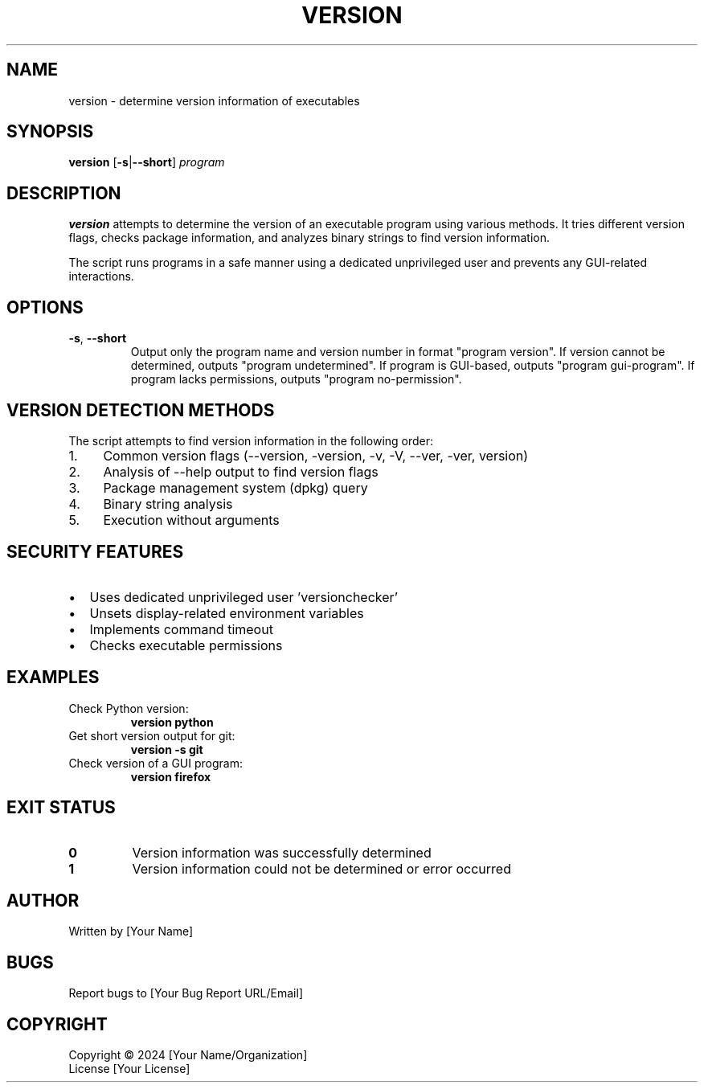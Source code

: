 .TH VERSION 1 "2024" "Linux" "User Commands"
.SH NAME
version \- determine version information of executables
.SH SYNOPSIS
.B version
[\fB\-s\fR|\fB\-\-short\fR] \fIprogram\fR
.SH DESCRIPTION
.B version
attempts to determine the version of an executable program using various methods.
It tries different version flags, checks package information, and analyzes binary strings
to find version information.
.PP
The script runs programs in a safe manner using a dedicated unprivileged user and
prevents any GUI-related interactions.
.SH OPTIONS
.TP
.BR \-s ", " \-\-short
Output only the program name and version number in format "program version".
If version cannot be determined, outputs "program undetermined".
If program is GUI-based, outputs "program gui-program".
If program lacks permissions, outputs "program no-permission".
.SH "VERSION DETECTION METHODS"
The script attempts to find version information in the following order:
.PP
.IP 1. 4
Common version flags (--version, -version, -v, -V, --ver, -ver, version)
.IP 2. 4
Analysis of --help output to find version flags
.IP 3. 4
Package management system (dpkg) query
.IP 4. 4
Binary string analysis
.IP 5. 4
Execution without arguments
.SH "SECURITY FEATURES"
.IP \[bu] 2
Uses dedicated unprivileged user 'versionchecker'
.IP \[bu] 2
Unsets display-related environment variables
.IP \[bu] 2
Implements command timeout
.IP \[bu] 2
Checks executable permissions
.SH EXAMPLES
.TP
Check Python version:
.B version python
.TP
Get short version output for git:
.B version -s git
.TP
Check version of a GUI program:
.B version firefox
.SH "EXIT STATUS"
.TP
.B 0
Version information was successfully determined
.TP
.B 1
Version information could not be determined or error occurred
.SH AUTHOR
Written by [Your Name]
.SH BUGS
Report bugs to [Your Bug Report URL/Email]
.SH COPYRIGHT
Copyright \(co 2024 [Your Name/Organization]
.br
License [Your License]